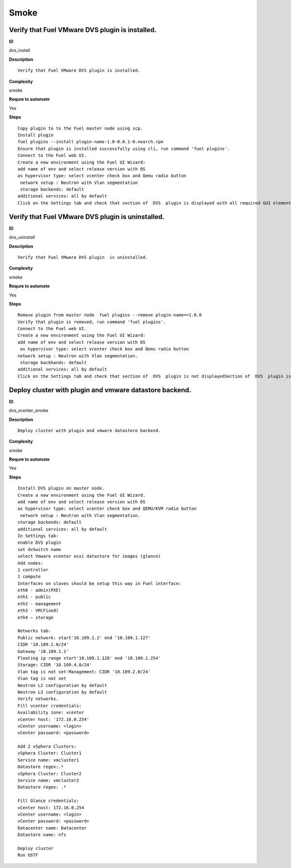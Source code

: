 Smoke
=====

Verify that Fuel VMware DVS plugin is installed.
------------------------------------------------

**ID**

dvs_install

**Description**
::

 Verify that Fuel VMware DVS plugin is installed.

**Complexity**

smoke

**Requre to automate**

Yes

**Steps**
::

 Copy plugin to to the Fuel master node using scp.
 Install plugin
 fuel plugins --install plugin-name-1.0-0.0.1-0.noarch.rpm
 Ensure that plugin is installed successfully using cli, run command 'fuel plugins'.
 Connect to the Fuel web UI.
 Create a new environment using the Fuel UI Wizard:
 add name of env and select release version with OS
 as hypervisor type: select vcenter check box and Qemu radio button
  network setup : Neutron with Vlan segmentation
  storage backends: default
 additional services: all by default
 Click on the Settings tab and check that section of  DVS  plugin is displayed with all required GUI elements.Section of  DVS  plugin is displayed with all required GUI elements.

Verify that Fuel VMware DVS plugin  is uninstalled.
---------------------------------------------------

**ID**

dvs_uninstall

**Description**
::

 Verify that Fuel VMware DVS plugin  is uninstalled.

**Complexity**

smoke

**Requre to automate**

Yes

**Steps**
::

 Remove plugin from master node  fuel plugins --remove plugin-name==1.0.0
 Verify that plugin is removed, run command 'fuel plugins'.
 Connect to the Fuel web UI.
 Create a new environment using the Fuel UI Wizard:
 add name of env and select release version with OS
  as hypervisor type: select vcenter check box and Qemu radio button
 network setup : Neutron with Vlan segmentation.
  storage backhands: default
 additional services: all by default
 Click on the Settings tab and check that section of  DVS  plugin is not displayedSection of  DVS  plugin is not displayed.

Deploy cluster with plugin and vmware datastore backend.
--------------------------------------------------------

**ID**

dvs_vcenter_smoke

**Description**
::

 Deploy cluster with plugin and vmware datastore backend.

**Complexity**

smoke

**Requre to automate**

Yes

**Steps**
::

 Install DVS plugin on master node.
 Create a new environment using the Fuel UI Wizard.
 add name of env and select release version with OS
 as hypervisor type: select vcenter check box and QEMU/KVM radio button
  network setup : Neutron with Vlan segmentation.
 storage backends: default
 additional services: all by default
 In Settings tab:
 enable DVS plugin
 set dvSwitch name
 select Vmware vcenter esxi datastore for images (glance)
 Add nodes:
 1 controller
 1 compute
 Interfaces on slaves should be setup this way in Fuel interface:
 eth0 - admin(PXE)
 eth1 - public
 eth2 - management
 eth3 - VM(Fixed)
 eth4 – storage

 Networks tab:
 Public network: start'10.109.1.2' end '10.109.1.127'
 CIDR '10.109.1.0/24'
 Gateway '10.109.1.1'
 Floating ip range start'10.109.1.128' end '10.109.1.254'
 Storage: CIDR '10.109.4.0/24'
 Vlan tag is not set-Management: CIDR '10.109.2.0/24'
 Vlan tag is not set
 Neutron L2 configuration by default
 Neutron L3 configuration by default
 Verify networks.
 Fill vcenter credentials:
 Availability zone: vcenter
 vCenter host: '172.16.0.254'
 vCenter username: <login>
 vCenter password: <password>

 Add 2 vSphera Clusters:
 vSphera Cluster: Cluster1
 Service name: vmcluster1
 Datastore regex:.*
 vSphera Cluster: Cluster2
 Service name: vmcluster2
 Datastore regex: .*

 Fill Glance credentials:
 vCenter host: 172.16.0.254
 vCenter username: <login>
 vCenter password: <password>
 Datacenter name: Datacenter
 Datastore name: nfs

 Deploy cluster
 Run OSTF

